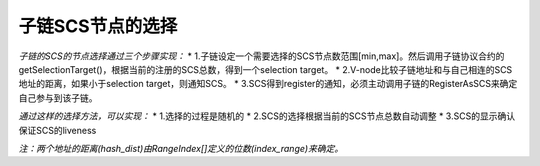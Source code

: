 子链SCS节点的选择
=================

*子链的SCS的节点选择通过三个步骤实现：* \*
1.子链设定一个需要选择的SCS节点数范围[min,max]。然后调用子链协议合约的getSelectionTarget()，根据当前的注册的SCS总数，得到一个selection
target。 \*
2.V-node比较子链地址和与自己相连的SCS地址的距离，如果小于selection
target，则通知SCS。 \*
3.SCS得到register的通知，必须主动调用子链的RegisterAsSCS来确定自己参与到该子链。

*通过这样的选择方法，可以实现：* \* 1.选择的过程是随机的 \*
2.SCS的选择根据当前的SCS节点总数自动调整 \*
3.SCS的显示确认保证SCS的liveness

*注：两个地址的距离(hash\_dist)由RangeIndex[]定义的位数(index\_range)来确定。*
|image0|

.. |image0| image:: https://raw.githubusercontent.com/wiki/moacchain/moac-core/image/scschiose.png

